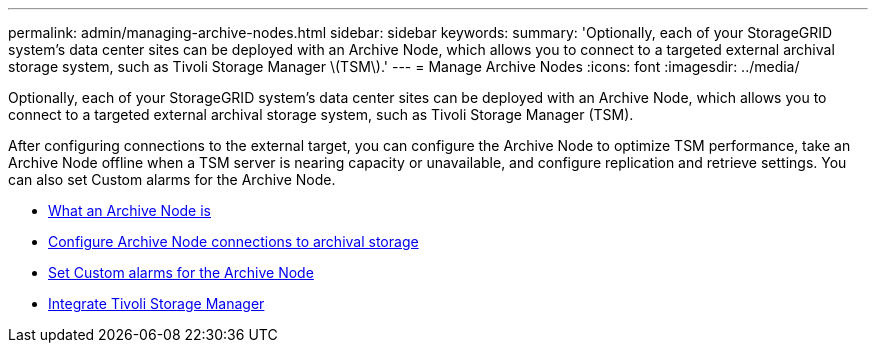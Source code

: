 ---
permalink: admin/managing-archive-nodes.html
sidebar: sidebar
keywords:
summary: 'Optionally, each of your StorageGRID system’s data center sites can be deployed with an Archive Node, which allows you to connect to a targeted external archival storage system, such as Tivoli Storage Manager \(TSM\).'
---
= Manage Archive Nodes
:icons: font
:imagesdir: ../media/

[.lead]
Optionally, each of your StorageGRID system's data center sites can be deployed with an Archive Node, which allows you to connect to a targeted external archival storage system, such as Tivoli Storage Manager (TSM).

After configuring connections to the external target, you can configure the Archive Node to optimize TSM performance, take an Archive Node offline when a TSM server is nearing capacity or unavailable, and configure replication and retrieve settings. You can also set Custom alarms for the Archive Node.

* xref:what-archive-node-is.adoc[What an Archive Node is]
* xref:configuring-archive-node-connections-to-archival-storage.adoc[Configure Archive Node connections to archival storage]
* xref:setting-custom-alarms-for-archive-node.adoc[Set Custom alarms for the Archive Node]
* xref:integrating-tivoli-storage-manager.adoc[Integrate Tivoli Storage Manager]
